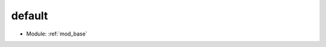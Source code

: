 .. This file is generated.
   To document this filter, edit the filter_default.rst file, which should include this file.

.. index:: filter; default
   single: mod_base; filter, default
.. _filter-default:

default
=======

* Module: :ref:`mod_base`

